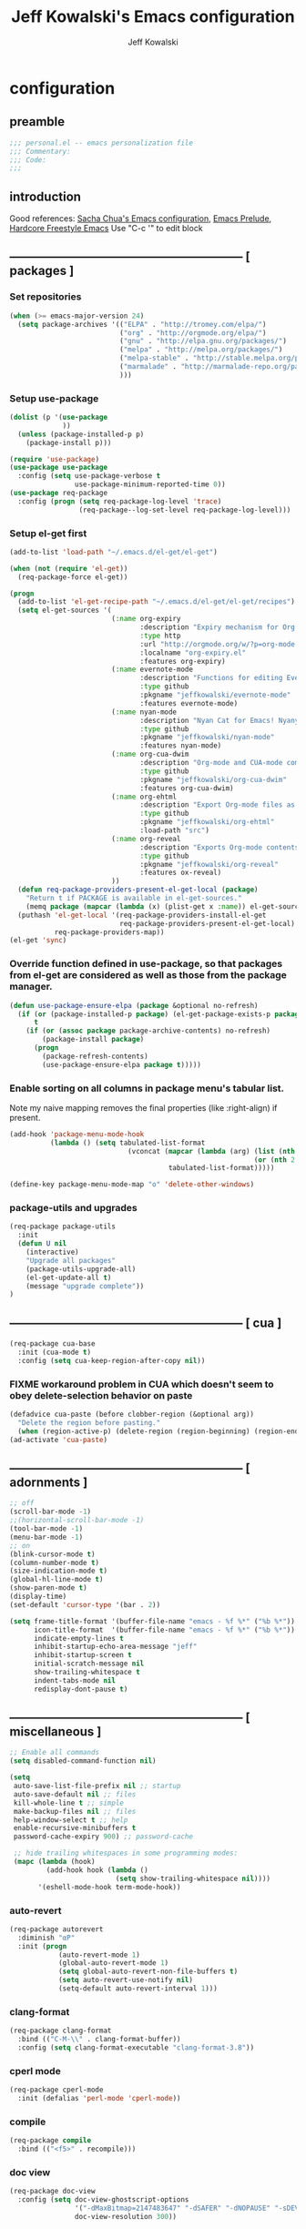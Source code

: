 #+TITLE: Jeff Kowalski's Emacs configuration
#+AUTHOR: Jeff Kowalski
#+PROPERTY: header-args :tangle yes :comments org
#+OPTIONS: toc:4 h:4
* configuration
** preamble
#+BEGIN_SRC emacs-lisp :comments no :padline no
  ;;; personal.el -- emacs personalization file
  ;;; Commentary:
  ;;; Code:
  ;;;
#+END_SRC
** introduction
Good references: [[https://github.com/sachac/.emacs.d/blob/gh-pages/Sacha.org][Sacha Chua's Emacs configuration]], [[https://github.com/bbatsov/prelude][Emacs Prelude]], [[http://doc.rix.si/org/fsem.html][Hardcore Freestyle Emacs]]
Use "C-c '" to edit block
** ----------------------------------------------------------- [ packages ]
*** Set repositories
#+BEGIN_SRC emacs-lisp
(when (>= emacs-major-version 24)
  (setq package-archives '(("ELPA" . "http://tromey.com/elpa/")
                           ("org" . "http://orgmode.org/elpa/")
                           ("gnu" . "http://elpa.gnu.org/packages/")
                           ("melpa" . "http://melpa.org/packages/")
                           ("melpa-stable" . "http://stable.melpa.org/packages/")
                           ("marmalade" . "http://marmalade-repo.org/packages/")
                           )))
#+END_SRC

*** Setup use-package
#+BEGIN_SRC emacs-lisp
  (dolist (p '(use-package
               ))
    (unless (package-installed-p p)
      (package-install p)))

  (require 'use-package)
  (use-package use-package
    :config (setq use-package-verbose t
                  use-package-minimum-reported-time 0))
  (use-package req-package
    :config (progn (setq req-package-log-level 'trace)
                   (req-package--log-set-level req-package-log-level)))
#+END_SRC

*** Setup el-get first
#+BEGIN_SRC emacs-lisp
    (add-to-list 'load-path "~/.emacs.d/el-get/el-get")

    (when (not (require 'el-get))
      (req-package-force el-get))

    (progn
      (add-to-list 'el-get-recipe-path "~/.emacs.d/el-get/el-get/recipes")
      (setq el-get-sources '(
                             (:name org-expiry
                                    :description "Expiry mechanism for Org entries"
                                    :type http
                                    :url "http://orgmode.org/w/?p=org-mode.git;a=blob_plain;f=contrib/lisp/org-expiry.el;hb=HEAD"
                                    :localname "org-expiry.el"
                                    :features org-expiry)
                             (:name evernote-mode
                                    :description "Functions for editing Evernote notes directly from Emacs"
                                    :type github
                                    :pkgname "jeffkowalski/evernote-mode"
                                    :features evernote-mode)
                             (:name nyan-mode
                                    :description "Nyan Cat for Emacs! Nyanyanyanyanyanyanyanyanyan!"
                                    :type github
                                    :pkgname "jeffkowalski/nyan-mode"
                                    :features nyan-mode)
                             (:name org-cua-dwim
                                    :description "Org-mode and CUA-mode compatibility layer"
                                    :type github
                                    :pkgname "jeffkowalski/org-cua-dwim"
                                    :features org-cua-dwim)
                             (:name org-ehtml
                                    :description "Export Org-mode files as editable web pages"
                                    :type github
                                    :pkgname "jeffkowalski/org-ehtml"
                                    :load-path "src")
                             (:name org-reveal
                                    :description "Exports Org-mode contents to Reveal.js HTML presentation"
                                    :type github
                                    :pkgname "jeffkowalski/org-reveal"
                                    :features ox-reveal)
                             ))
      (defun req-package-providers-present-el-get-local (package)
        "Return t if PACKAGE is available in el-get-sources."
        (memq package (mapcar (lambda (x) (plist-get x :name)) el-get-sources)))
      (puthash 'el-get-local '(req-package-providers-install-el-get
                               req-package-providers-present-el-get-local)
               req-package-providers-map))
    (el-get 'sync)
#+END_SRC

*** Override function defined in use-package, so that packages from el-get are considered as well as those from the package manager.
#+BEGIN_SRC emacs-lisp
(defun use-package-ensure-elpa (package &optional no-refresh)
  (if (or (package-installed-p package) (el-get-package-exists-p package))
      t
    (if (or (assoc package package-archive-contents) no-refresh)
        (package-install package)
      (progn
        (package-refresh-contents)
        (use-package-ensure-elpa package t)))))
#+END_SRC

*** Enable sorting on all columns in package menu's tabular list.
Note my naive mapping removes the final properties (like :right-align) if present.
#+BEGIN_SRC emacs-lisp
  (add-hook 'package-menu-mode-hook
            (lambda () (setq tabulated-list-format
                               (vconcat (mapcar (lambda (arg) (list (nth 0 arg) (nth 1 arg)
                                                              (or (nth 2 arg) t)))
                                         tabulated-list-format)))))

  (define-key package-menu-mode-map "o" 'delete-other-windows)
#+END_SRC
*** package-utils and upgrades
#+BEGIN_SRC emacs-lisp
  (req-package package-utils
    :init
    (defun U nil
      (interactive)
      "Upgrade all packages"
      (package-utils-upgrade-all)
      (el-get-update-all t)
      (message "upgrade complete"))
  )
#+END_SRC
** ----------------------------------------------------------- [ cua ]
#+BEGIN_SRC emacs-lisp
  (req-package cua-base
    :init (cua-mode t)
    :config (setq cua-keep-region-after-copy nil))
#+END_SRC

*** FIXME workaround problem in CUA which doesn't seem to obey delete-selection behavior on paste
#+BEGIN_SRC emacs-lisp
  (defadvice cua-paste (before clobber-region (&optional arg))
    "Delete the region before pasting."
    (when (region-active-p) (delete-region (region-beginning) (region-end))))
  (ad-activate 'cua-paste)
#+END_SRC
** ----------------------------------------------------------- [ adornments ]
#+BEGIN_SRC emacs-lisp
  ;; off
  (scroll-bar-mode -1)
  ;;(horizontal-scroll-bar-mode -1)
  (tool-bar-mode -1)
  (menu-bar-mode -1)
  ;; on
  (blink-cursor-mode t)
  (column-number-mode t)
  (size-indication-mode t)
  (global-hl-line-mode t)
  (show-paren-mode t)
  (display-time)
  (set-default 'cursor-type '(bar . 2))

  (setq frame-title-format '(buffer-file-name "emacs - %f %*" ("%b %*"))
        icon-title-format  '(buffer-file-name "emacs - %f %*" ("%b %*"))
        indicate-empty-lines t
        inhibit-startup-echo-area-message "jeff"
        inhibit-startup-screen t
        initial-scratch-message nil
        show-trailing-whitespace t
        indent-tabs-mode nil
        redisplay-dont-pause t)
#+END_SRC
** ----------------------------------------------------------- [ miscellaneous ]
#+BEGIN_SRC emacs-lisp
  ;; Enable all commands
  (setq disabled-command-function nil)

  (setq
   auto-save-list-file-prefix nil ;; startup
   auto-save-default nil ;; files
   kill-whole-line t ;; simple
   make-backup-files nil ;; files
   help-window-select t ;; help
   enable-recursive-minibuffers t
   password-cache-expiry 900) ;; password-cache

   ;; hide trailing whitespaces in some programming modes:
   (mapc (lambda (hook)
           (add-hook hook (lambda ()
                            (setq show-trailing-whitespace nil))))
         '(eshell-mode-hook term-mode-hook))
#+END_SRC
*** auto-revert
#+BEGIN_SRC emacs-lisp
  (req-package autorevert
    :diminish "αΡ"
    :init (progn
              (auto-revert-mode 1)
              (global-auto-revert-mode 1)
              (setq global-auto-revert-non-file-buffers t)
              (setq auto-revert-use-notify nil)
              (setq-default auto-revert-interval 1)))
#+END_SRC
*** clang-format
#+BEGIN_SRC emacs-lisp
  (req-package clang-format
    :bind (("C-M-\\" . clang-format-buffer))
    :config (setq clang-format-executable "clang-format-3.8"))
#+END_SRC
*** cperl mode
#+BEGIN_SRC emacs-lisp
  (req-package cperl-mode
    :init (defalias 'perl-mode 'cperl-mode))
#+END_SRC
*** compile
#+BEGIN_SRC emacs-lisp
  (req-package compile
    :bind (("<f5>" . recompile)))
#+END_SRC
*** doc view
#+BEGIN_SRC emacs-lisp
  (req-package doc-view
    :config (setq doc-view-ghostscript-options
                  '("-dMaxBitmap=2147483647" "-dSAFER" "-dNOPAUSE" "-sDEVICE=png16m" "-dTextAlphaBits=4" "-dBATCH" "-dGraphicsAlphaBits=4" "-dQUIET")
                  doc-view-resolution 300))
#+END_SRC
*** fish mode
#+BEGIN_SRC emacs-lisp
  (req-package fish-mode)
#+END_SRC
*** make mode
#+BEGIN_SRC emacs-lisp
  (req-package make-mode
    ;; re-tabbing during whitespace-cleanup would kill makefiles
    :config (add-hook 'makefile-mode-hook
                      (lambda () (remove-hook 'before-save-hook 'whitespace-cleanup t))))
#+END_SRC
** ----------------------------------------------------------- [ emacs prelude ]
#+BEGIN_SRC emacs-lisp
  (req-package prelude-mode
    :diminish (prelude-mode . " π")
    :defines (prelude-mode-map)
    :init (progn
            ;; fix keyboard behavior on terminals that send ^[O{ABCD} for arrows
            (defvar ALT-O-map (make-sparse-keymap) "ALT-O keymap.")
            (define-key prelude-mode-map (kbd "M-O") ALT-O-map)))

  (req-package prelude-programming
    :init (add-hook 'prelude-prog-mode-hook
                    (lambda ()
                      (guru-mode -1)
                      (whitespace-mode -1)) t))
#+END_SRC
** ----------------------------------------------------------- [ hydra ]
#+BEGIN_SRC emacs-lisp
  (req-package hydra
    :require (windmove ace-window)
    :init (progn
            (global-set-key
             (kbd "C-M-o")
             (defhydra hydra-window ()
               "window"
               ("<left>" windmove-left "left")
               ("<down>" windmove-down "down")
               ("<up>" windmove-up "up")
               ("<right>" windmove-right "right")
               ("a" (lambda ()
                      (interactive)
                      (ace-window 1)
                      (add-hook 'ace-window-end-once-hook
                                'hydra-window/body))
                "ace")
               ("v" (lambda ()
                      (interactive)
                      (split-window-right)
                      (windmove-right))
                "vert")
               ("x" (lambda ()
                      (interactive)
                      (split-window-below)
                      (windmove-down))
                "horz")
               ("s" (lambda ()
                      (interactive)
                      (ace-window 4)
                      (add-hook 'ace-window-end-once-hook
                                'hydra-window/body))
                "swap")
               ("d" (lambda ()
                      (interactive)
                      (ace-window 16)
                      (add-hook 'ace-window-end-once-hook
                                'hydra-window/body))
                "del")
               ("o" delete-other-windows "1" :color blue)
               ("i" ace-maximize-window "a1" :color blue)
               ("q" nil "cancel")))))
#+END_SRC
** ----------------------------------------------------------- [ keyboard macros ]
#+BEGIN_SRC emacs-lisp
  (defvar defining-key)

  (defun end-define-macro-key nil
    "Ends the current macro definition."
    (interactive)
    (end-kbd-macro nil)
    (global-set-key defining-key last-kbd-macro)
    (global-set-key [f8] 'define-macro-key))

  (defun define-macro-key (key)
    "Bind a set of keystrokes to a single KEY."
    (interactive "kKey to define: ")
    (setq defining-key key)
    (global-set-key [f8] 'end-define-macro-key)
    (start-kbd-macro nil))

  (global-set-key (kbd "<f8>")            'define-macro-key)
#+END_SRC
** ----------------------------------------------------------- [ smartparens ]
#+BEGIN_SRC emacs-lisp
  (req-package smartparens
    :diminish " Φ"
    :config (progn (define-key smartparens-strict-mode-map (kbd "M-<delete>")    'sp-unwrap-sexp)
                   (define-key smartparens-strict-mode-map (kbd "M-<backspace>") 'sp-backward-unwrap-sexp)))
#+END_SRC
** ----------------------------------------------------------- [ registers ]
Registers allow you to jump to a file or other location quickly.
To jump to a register, use C-x r j followed by the letter of the register.
#+BEGIN_SRC emacs-lisp
  (mapc
   (lambda (r)
     (set-register (car r) (cons 'file (cdr r))))
   '((?p . "~/.emacs.d/personal/personal.org")
     (?i . "~/Dropbox/sync-linux/installation.txt")
     (?c . "~/.emacs.d/personal/custom.el")
     (?f . "~/.config/fish/config.fish")
     (?m . "~/Dropbox/sync-linux/mac_addrs.org")
     (?z . "~/.zshrc")
     (?s . "~/Dropbox/workspace/sauron/sauron.rb")))
#+END_SRC
** ----------------------------------------------------------- [ shell / eshell ]
#+BEGIN_SRC emacs-lisp
  (add-hook 'emacs-startup-hook
            (lambda ()
                (let ((default-directory (getenv "HOME")))
                  (command-execute 'eshell)
                  (bury-buffer))))

  ;; (add-hook 'eshell-mode-hook
  ;;           (lambda ()
  ;;               (define-key eshell-mode-map
  ;;                 [remap pcomplete]
  ;;                 'helm-esh-pcomplete)))
  ;; (add-hook 'eshell-mode-hook
  ;;           (lambda ()
  ;;               (define-key eshell-mode-map
  ;;                 (kbd "M-p")
  ;;                 'helm-eshell-history)))
#+END_SRC
** ----------------------------------------------------------- [ multi-term ]
#+BEGIN_SRC emacs-lisp
  (req-package multi-term
    :bind* (("C-c t" . multi-term-dedicated-toggle))
    :config (progn (setq multi-term-dedicated-close-back-to-open-buffer-p t
                         multi-term-dedicated-select-after-open-p t
                         multi-term-program-switches "--login")
                   (bind-key "C-c t" 'multi-term-dedicated-toggle prelude-mode-map)))
#+END_SRC
** ----------------------------------------------------------- [ undo-tree ]
#+BEGIN_SRC emacs-lisp
  (req-package undo-tree
    :diminish " τ"
    :bind* (("C-z" . undo-tree-undo))
    :init (progn
            (global-undo-tree-mode)))
#+END_SRC
** ----------------------------------------------------------- [ image+ ]
#+BEGIN_SRC emacs-lisp
  (req-package image+
    :init (progn
            (imagex-global-sticky-mode)
            (imagex-auto-adjust-mode)
            (let ((map imagex-sticky-mode-map))
              (define-key map "+" 'imagex-sticky-zoom-in)
              (define-key map "-" 'imagex-sticky-zoom-out)
              (define-key map "l" 'imagex-sticky-rotate-left)
              (define-key map "r" 'imagex-sticky-rotate-right)
              (define-key map "m" 'imagex-sticky-maximize)
              (define-key map "o" 'imagex-sticky-restore-original)
              (define-key map "\C-x\C-s" 'imagex-sticky-save-image))))
#+END_SRC
** ----------------------------------------------------------- [ cmake ]
#+BEGIN_SRC emacs-lisp
  (req-package cmake-mode
    :config (add-hook 'cmake-mode-hook
                      (lambda () (setq cmake-tab-width 4))))

  (req-package cmake-ide ; https://github.com/atilaneves/cmake-ide
    :require rtags       ; https://github.com/Andersbakken/rtags
    :config (cmake-ide-setup))
#+END_SRC
** ----------------------------------------------------------- [ dired ]
#+BEGIN_SRC emacs-lisp
  (req-package dired-single
    :require (autorevert dired dired+)
    :config (progn
              (setq-default dired-omit-files-p t)
              (setq font-lock-maximum-decoration (quote ((dired-mode) (t . t)))
                    dired-omit-files (concat dired-omit-files "\\."))
              (define-key dired-mode-map [return] 'dired-single-buffer)
              (define-key dired-mode-map [down-mouse-1] 'dired-single-buffer-mouse)
              (define-key dired-mode-map [^]
                (lambda ()
                  (interactive)
                  (dired-single-buffer "..")))))
#+END_SRC
** ----------------------------------------------------------- [ helm ]
#+BEGIN_SRC emacs-lisp
  (req-package helm
    :diminish " H"
    :init (helm-mode 1)
    :bind (("C-x C-f" . helm-find-files)
           ("M-x"     . helm-M-x)
           ("C-x b"   . helm-buffers-list)
           ("C-M-g"   . helm-do-grep))
    :config (progn
              (helm-adaptive-mode t)
              (defun jeff/find-file-as-root ()
                "Like 'helm-find-file', but automatically edit the file with root-privileges (using tramp/sudo), if the file is not writable by user."
                (interactive)
                (let ((file (helm-read-file-name "Edit as root: ")))
                  (unless (file-writable-p file)
                    (setq file (concat "/sudo:root@localhost:" file)))
                  (find-file file)))
              (global-set-key (kbd "C-x F") 'jeff/find-file-as-root)))
#+END_SRC

*** FIXME workaround problem in select-frame-set-input-focus
  select-frame-set-input-focus(#<frame *Minibuf-1* * 0x6a44268>)
  helm-frame-or-window-configuration(restore)
  helm-cleanup()
  ...
  helm-internal(...)
  ...
which throws error "progn: Not an in-range integer, float, or cons of integers"
#+BEGIN_SRC emacs-lisp
  (defun select-frame-set-input-focus (frame &optional norecord)
    "Select FRAME, raise it, and set input focus, if possible.
  If `mouse-autoselect-window' is non-nil, also move mouse pointer
  to FRAME's selected window.  Otherwise, if `focus-follows-mouse'
  is non-nil, move mouse cursor to FRAME.

  Optional argument NORECORD means to neither change the order of
  recently selected windows nor the buffer list."
    (select-frame frame norecord)
    (raise-frame frame)

    ;; Ensure, if possible, that FRAME gets input focus.
    ;; (when (memq (window-system frame) '(x w32 ns))
    ;;    (x-focus-frame frame))

    ;; Move mouse cursor if necessary.
    (cond
     (mouse-autoselect-window
      (let ((edges (window-inside-edges (frame-selected-window frame))))
        ;; Move mouse cursor into FRAME's selected window to avoid that
        ;; Emacs mouse-autoselects another window.
        (set-mouse-position frame (nth 2 edges) (nth 1 edges))))
     (focus-follows-mouse
      ;; Move mouse cursor into FRAME to avoid that another frame gets
      ;; selected by the window manager.
      (set-mouse-position frame (1- (frame-width frame)) 0))))
#+END_SRC

*** helm-swoop
#+BEGIN_SRC emacs-lisp
  (req-package helm-swoop
    :require helm
    :defines (helm-swoop-last-prefix-number)
    :bind (("M-i" . helm-swoop)))
#+END_SRC
** ----------------------------------------------------------- [ ruby ]
*** robe
#+BEGIN_SRC emacs-lisp
  (req-package robe
    :require (helm-robe company)
    :init (progn
            (add-hook 'ruby-mode-hook 'robe-mode)
            (eval-after-load 'company '(push 'company-robe company-backends))
            ;; (add-hook 'robe-mode-hook 'ac-robe-setup)
            ;; (defadvice inf-ruby-console-auto (before activate-rvm-for-robe activate) (rvm-activate-corresponding-ruby))
            ))
#+END_SRC
*** rbenv
#+BEGIN_SRC emacs-lisp
  (req-package rbenv
    :init (progn
            (setq rbenv-show-active-ruby-in-modeline nil)
            (global-rbenv-mode)))
#+END_SRC
** ----------------------------------------------------------- [ time ]
#+BEGIN_SRC emacs-lisp
  (req-package time
    :init (progn
            (setq display-time-world-list '(("America/Los_Angeles" "Berkeley")
                                            ("America/New_York" "New York")
                                            ("UTC" "UTC")
                                            ("Europe/London" "London")
                                            ("Asia/Calcutta" "India")
                                            ("Asia/Shanghai" "China")))
            (global-set-key (kbd "<f9> C") 'helm-world-time)))
#+END_SRC
** ----------------------------------------------------------- [ sunshine ]
#+BEGIN_SRC emacs-lisp
  (req-package sunshine
    :init (progn
            (setq sunshine-location "Berkeley, California")
            (setq sunshine-show-icons t)
            (setq sunshine-units 'imperial)
            (global-set-key (kbd "<f9> w") 'sunshine-forecast)
            (global-set-key (kbd "<f9> W") 'sunshine-quick-forecast)
            ))
#+END_SRC
** ----------------------------------------------------------- [ company ]
#+BEGIN_SRC emacs-lisp
  (req-package company
    :diminish " Ψ"
    :config (progn
              (setq company-auto-complete t
                    company-idle-delay 0.5)
              (add-to-list 'company-backends 'company-dabbrev t)
              (add-to-list 'company-backends 'company-ispell t)
              (add-to-list 'company-backends 'company-files t)
              (add-to-list 'company-transformers 'company-sort-by-occurrence)))

  (defun my-pcomplete-capf ()
    "Org-mode completions."
    (add-hook 'completion-at-point-functions 'pcomplete-completions-at-point nil t))
  (add-hook 'org-mode-hook 'my-pcomplete-capf)
#+END_SRC
** ----------------------------------------------------------- [ tramp ]
#+BEGIN_SRC emacs-lisp
  ;; disable version control checks
  (setq vc-ignore-dir-regexp
        (format "\\(%s\\)\\|\\(%s\\)"
                vc-ignore-dir-regexp
                tramp-file-name-regexp))
#+END_SRC
** ----------------------------------------------------------- [ ido ]
#+BEGIN_SRC emacs-lisp
  (req-package ido
    :config (progn
            (setq ido-everywhere nil)
            (add-hook 'ido-minibuffer-setup-hook
                      (lambda ()
                        ;; Locally disable 'truncate-lines'
                        (set (make-local-variable 'truncate-lines) nil)))
            (add-hook 'ido-setup-hook
                      (lambda ()
                        ;; Display ido results vertically, rather than horizontally:
                        (setq ido-decorations (quote ("\n-> "
                                                      ""
                                                      "\n   "
                                                      "\n   ..."
                                                      "[" "]"
                                                      " [No match]"
                                                      " [Matched]"
                                                      " [Not readable]"
                                                      " [Too big]"
                                                      " [Confirm]")))
                        ;;eg. allows "bgorg" to match file "begin.org"
                        (setq ido-enable-flex-matching t)
                        (define-key ido-completion-map (kbd "<up>")   'ido-prev-match)
                        (define-key ido-completion-map (kbd "<down>") 'ido-next-match)))))
#+END_SRC
** ----------------------------------------------------------- [ magit ]

#+BEGIN_SRC emacs-lisp
  (req-package magit
    :diminish "ma"
    :init (setq magit-diff-options '("--ignore-all-space"))) ; ignore whitespace
#+END_SRC
** ----------------------------------------------------------- [ ibuffer ]
#+BEGIN_SRC emacs-lisp
  ;; *Nice* buffer switching
  (req-package ibuffer
    :require ibuf-ext
    :bind ("C-x C-b" . ibuffer)
    :config (progn
              (setq ibuffer-show-empty-filter-groups nil)
              (setq ibuffer-saved-filter-groups
                    '(("default"
                       ("version control" (or (mode . svn-status-mode)
                                              (mode . svn-log-edit-mode)
                                              (mode . magit-mode)
                                              (mode . magit-status-mode)
                                              (mode . magit-commit-mode)
                                              (mode . magit-log-edit-mode)
                                              (mode . magit-log-mode)
                                              (mode . magit-reflog-mode)
                                              (mode . magit-stash-mode)
                                              (mode . magit-diff-mode)
                                              (mode . magit-wazzup-mode)
                                              (mode . magit-branch-manager-mode)
                                              (name . "^\\*svn-")
                                              (name . "^\\*vc\\*$")
                                              (name . "^\\*Annotate")
                                              (name . "^\\*git-")
                                              (name . "^\\*magit")
                                              (name . "^\\*vc-")))
                       ("emacs" (or (name . "^\\*scratch\\*$")
                                    (name . "^\\*Messages\\*$")
                                    (name . "^\\*Warnings\\*$")
                                    (name . "^TAGS\\(<[0-9]+>\\)?$")
                                    (mode . help-mode)
                                    (mode . package-menu-mode)
                                    (name . "^\\*Apropos\\*$")
                                    (name . "^\\*info\\*$")
                                    (name . "^\\*Occur\\*$")
                                    (name . "^\\*grep\\*$")
                                    (name . "^\\*Compile-Log\\*$")
                                    (name . "^\\*Backtrace\\*$")
                                    (name . "^\\*Process List\\*$")
                                    (name . "^\\*gud\\*$")
                                    (name . "^\\*Man")
                                    (name . "^\\*WoMan")
                                    (name . "^\\*Kill Ring\\*$")
                                    (name . "^\\*Completions\\*$")
                                    (name . "^\\*tramp")
                                    (name . "^\\*Shell Command Output\\*$")
                                    (name . "^\\*Evernote-Client-Output\\*$")
                                    (name . "^\\*compilation\\*$")))
                       ("helm" (or (mode . helm-mode)
                                   (name . "^\\*helm[- ]")
                                   (name . "^\\*Debug Helm Log\\*$")))
                       ("shell" (or (name . "^\\*shell\\*$")
                                    (name . "^\\*ansi-term\\*$")
                                    (name . "^\\*terminal<\d+>\\*$")
                                    (name . "^\\*eshell\\*$")))
                       ("evernote" (or (mode . evernote-browsing-mode)))
                       ("emacs source" (or (mode . emacs-lisp-mode)
                                           (filename . "/Applications/Emacs.app")
                                           (filename . "/bin/emacs")))
                       ("agenda" (or (name . "^\\*Calendar\\*$")
                                     (name . "^diary$")
                                     (name . "^\\*Agenda")
                                     (name . "^\\*org-")
                                     (name . "^\\*Org")
                                     (mode . org-mode)
                                     (mode . muse-mode)))
                       ("latex" (or (mode . latex-mode)
                                    (mode . LaTeX-mode)
                                    (mode . bibtex-mode)
                                    (mode . reftex-mode)))
                       ("dired" (or (mode . dired-mode))))))
              (add-hook 'ibuffer-hook (lambda () (ibuffer-switch-to-saved-filter-groups "default")))))

  (defadvice ibuffer-generate-filter-groups (after reverse-ibuffer-groups () activate)
    "Order ibuffer filter groups so the order is : [Default], [agenda], [Emacs]."
    (setq ad-return-value (nreverse ad-return-value)))
#+END_SRC
** ----------------------------------------------------------- [ ace-window ]
#+BEGIN_SRC emacs-lisp
  (req-package ace-window
    :config '(setq aw-scope 'frame))
#+END_SRC
** ----------------------------------------------------------- [ key-chord ]
#+BEGIN_SRC emacs-lisp
  (req-package key-chord
    :config (progn (key-chord-define-global "xf" 'prelude-fullscreen)
                   (key-chord-define-global "xd" '(lambda () (interactive) (load-theme 'solarized-dark)))
                   (key-chord-define-global "xl" '(lambda () (interactive) (load-theme 'solarized-light)))
                   (key-chord-mode +1)))
#+END_SRC
** ----------------------------------------------------------- [ guide-key ]
#+BEGIN_SRC emacs-lisp
  (req-package guide-key
    :diminish "γ"
    :init (progn
              (setq guide-key/guide-key-sequence '("C-x" "C-c"))
              (setq guide-key/recursive-key-sequence-flag t)
              (guide-key-mode 1)))
#+END_SRC
** ----------------------------------------------------------- [ abbrev ]
#+BEGIN_SRC emacs-lisp
  (req-package abbrev
    :diminish ""
    :require key-chord
    :init (progn
            (defun endless/ispell-word-then-abbrev (p)
              "Call `ispell-word', then create an abbrev for it.
  With prefix P, create local abbrev. Otherwise it will
  be global."
              (interactive "P")
              (let (bef aft)
                (save-excursion
                  (while (progn
                           (backward-word)
                           (and (setq bef (thing-at-point 'word))
                                (not (ispell-word nil 'quiet)))))
                  (setq aft (thing-at-point 'word)))
                (when (and aft bef (not (equal aft bef)))
                  (setq aft (downcase aft))
                  (setq bef (downcase bef))
                  (define-abbrev
                    (if p local-abbrev-table global-abbrev-table)
                    bef aft)
                  (message "\"%s\" now expands to \"%s\" %sally"
                           bef aft (if p "loc" "glob")))))
            (setq abbrev-file-name "~/.abbrev_defs")
            (setq save-abbrevs 'silently)
            (setq-default abbrev-mode t)
            (key-chord-define-global "xi" 'endless/ispell-word-then-abbrev)))
#+END_SRC
** ----------------------------------------------------------- [ org ]
#+BEGIN_SRC emacs-lisp
  (req-package org
    :diminish "Ο"
    :pin gnu
    :loader 'elpa
    ;; NOTE: org must be manually installed from elpa / gnu since it's
    ;; require'd from init.el in order to tangle personal.org

    :init (progn
            (setq org-directory "~/Dropbox/workspace/org/"
                  ;;org-replace-disputed-keys t ; org-CUA-compatible
                  org-log-into-drawer t
                  org-support-shift-select 'always
                  org-default-notes-file (concat org-directory "refile.org")
                  org-agenda-files (list (concat org-directory "tasks.org")
                                         (concat org-directory "sauron.org")
                                         (concat org-directory "gcal.org"))
                  org-modules '(org-bbdb org-bibtex org-docview org-gnus org-info org-habit org-irc org-mhe org-rmail org-w3m)
                  org-startup-indented t
                  org-enforce-todo-dependencies t
                  org-src-window-setup 'current-window)
            (org-babel-do-load-languages
             'org-babel-load-languages '((sh . t)
                                         (emacs-lisp . t))))
    :config (progn
              (add-hook 'org-mode-hook (lambda () (auto-revert-mode 1)))
              (defun jeff/org-add-ids-to-headlines-in-file ()
                "Add ID properties to all headlines in the current file which do not already have one."
                (interactive)
                (org-map-entries 'org-id-get-create))
              ;; (add-hook 'org-mode-hook
              ;;           (lambda ()
              ;;             (add-hook 'before-save-hook 'jeff/org-add-ids-to-headlines-in-file nil 'local)))

              (defun org-check-misformatted-subtree ()
                "Check misformatted entries in the current buffer."
                (interactive)
                (show-all)
                (org-map-entries
                 (lambda ()
                   (when (and (move-beginning-of-line 2)
                              (not (looking-at org-heading-regexp)))
                     (if (or (and (org-get-scheduled-time (point))
                                  (not (looking-at (concat "^.*" org-scheduled-regexp))))
                             (and (org-get-deadline-time (point))
                                  (not (looking-at (concat "^.*" org-deadline-regexp)))))
                         (when (y-or-n-p "Fix this subtree? ")
                           (message "Call the function again when you're done fixing this subtree.")
                           (recursive-edit))
                       (message "All subtrees checked.")))))))

    :bind  (("C-c l" . org-store-link)
            ("C-c c" . org-capture)
            ("C-c a" . org-agenda)
            ("C-c b" . org-iswitchb)))
#+END_SRC
*** org bullets, indent
#+BEGIN_SRC emacs-lisp
    (req-package org-bullets
      :diminish " Οι"
      :init (add-hook 'org-mode-hook (lambda () (org-bullets-mode 1))))
    (req-package org-indent
      :require org-bullets
      :diminish " Οβ")
#+END_SRC
*** ox
#+BEGIN_SRC emacs-lisp
  (req-package ox
    :require org
    :init (setq org-id-locations-file "~/Dropbox/workspace/org/.org-id-locations")
  )
#+END_SRC
*** org habit
#+BEGIN_SRC emacs-lisp
  (req-package org-habit
    :require org
    :init (setq org-habit-following-days 1
                org-habit-graph-column 46))
#+END_SRC
*** htmlize
#+BEGIN_SRC emacs-lisp
  (req-package htmlize)
#+END_SRC
*** org agenda
#+BEGIN_SRC emacs-lisp
    (defun my-org-cmp-tag (a b)
      "Compare the tags of A and B, in reverse order."
      (let ((ta (mapconcat 'identity (reverse (get-text-property 1 'tags a)) ":"))
            (tb (mapconcat 'identity (reverse (get-text-property 1 'tags b)) ":")))
        (cond ((and (not ta) (not tb)) nil)
              ((not ta) -1)
              ((not tb) +1)
              ((string-lessp ta tb) -1)
              ((string-lessp tb ta) +1)
              (t nil))))

    (req-package org-agenda
      :require (org htmlize)
      :init (progn (setq org-agenda-tags-column -97
                         org-agenda-block-separator (let ((retval ""))
                                                      (dotimes (i (- org-agenda-tags-column)) (setq retval (concat retval "=")))
                                                      retval)
                         org-agenda-timegrid-use-ampm t
                         org-agenda-time-grid '((daily weekly today require-timed remove-match)
                                                #("----------------" 0 16 (org-heading t))
                                                (800 900 1000 1100 1200 1300 1400 1500 1600 1700 1800 1900 2000))
                         org-agenda-search-headline-for-time nil
                         org-agenda-window-setup 'current-window
                         org-agenda-log-mode-items '(clock closed state)
                         org-agenda-dim-blocked-tasks nil ; much faster!
                         org-agenda-use-tag-inheritance nil
                         org-agenda-exporter-settings
                         '(
                           ;;(org-agenda-add-entry-text-maxlines 50)
                           ;;(org-agenda-with-colors nil)
                           (org-agenda-write-buffer-name "Agenda")
                           ;;(ps-number-of-columns 2)
                           (ps-landscape-mode nil)
                           (ps-print-color-p (quote black-white))
                           (htmlize-output-type (quote css)))

                         org-agenda-custom-commands
                         '(("d" "Timeline for today" ((agenda "" ))
                            ((org-agenda-ndays 1)
                             (org-agenda-show-log t)
                             (org-agenda-log-mode-items '(clock closed state))
                             (org-agenda-clockreport-mode t)
                             (org-agenda-entry-types '())))

                           ("s" "Startup View"
                            ((agenda ""    ((org-agenda-ndays 3)
                                            (org-agenda-start-on-weekday nil)
                                            ;;(org-agenda-skip-function '(org-agenda-skip-entry-if 'todo 'done))
                                            (org-agenda-skip-scheduled-if-deadline-is-shown t)
                                            (org-agenda-prefix-format "  %-10T %t")
                                            (org-agenda-hide-tags-regexp "^@")
                                            (org-agenda-cmp-user-defined 'my-org-cmp-tag)
                                            (org-agenda-sorting-strategy '(time-up todo-state-down habit-up tag-up priority-down user-defined-up alpha-up))
                                            ;;(org-agenda-todo-ignore-scheduled 'future)
                                            (org-deadline-warning-days 0)))
                             (agenda "TODO" ((org-agenda-time-grid nil)
                                             (org-deadline-warning-days 365)
                                             (org-agenda-prefix-format "  %-10T %s")
                                             (org-agenda-hide-tags-regexp "^@")
                                             (org-agenda-entry-types '(:deadline))
                                             (org-agenda-skip-function '(org-agenda-skip-entry-if 'scheduled))
                                             (org-agenda-start-on-weekday nil)
                                             (org-agenda-ndays 1)
                                             (org-agenda-overriding-header "Unscheduled upcoming deadlines:")))
                             (todo "TODO"   ((org-agenda-time-grid nil)
                                             (org-agenda-skip-function '(org-agenda-skip-entry-if 'notregexp "#[A-C]" 'scheduled 'deadline))
                                             ;;(org-agenda-todo-keyword-format "")
                                             (org-agenda-prefix-format "  %-10T %t")
                                             (org-agenda-hide-tags-regexp "^@")
                                             ;;(org-agenda-show-inherited-tags nil)
                                             (org-agenda-cmp-user-defined 'my-org-cmp-tag)
                                             (org-agenda-sorting-strategy '(priority-down tag-up user-defined-up alpha-up))
                                             (org-agenda-overriding-header "Unscheduled, no deadline:")))
                             (todo "TODO"   ((org-agenda-time-grid nil)
                                             (org-agenda-skip-function '(org-agenda-skip-entry-if 'regexp "#[A-C]" 'scheduled 'deadline))
                                             ;;(org-agenda-todo-keyword-format "")
                                             (org-agenda-prefix-format "  %-10T %t")
                                             (org-agenda-hide-tags-regexp "^@")
                                             ;;(org-agenda-show-inherited-tags nil)
                                             (org-agenda-cmp-user-defined 'my-org-cmp-tag)
                                             (org-agenda-sorting-strategy '(priority-down tag-up user-defined-up alpha-up))
                                             (org-agenda-overriding-header "Someday:")))))))
                   (add-hook 'org-finalize-agenda-hook
                             (lambda () (remove-text-properties
                                         (point-min) (point-max) '(mouse-face t))))
                   (add-hook 'org-agenda-mode-hook
                             (lambda () (whitespace-mode -1)) t)

                   (defun jeff/org-agenda-edit-headline ()
                     "Go to the Org-mode file containing the item at point, then mark headline for overwriting."
                     (interactive)
                     (org-agenda-goto)
                     (search-backward (org-get-heading t t))
                     (push-mark)
                     (goto-char (match-end 0))
                     (activate-mark))
                   (define-key org-agenda-mode-map (kbd "h") 'jeff/org-agenda-edit-headline)

                   ;; Remove from agenda time grid lines that are in an appointment The
                   ;; agenda shows lines for the time grid. Some people think that these
                   ;; lines are a distraction when there are appointments at those
                   ;; times. You can get rid of the lines which coincide exactly with the
                   ;; beginning of an appointment. Michael Ekstrand has written a piece of
                   ;; advice that also removes lines that are somewhere inside an
                   ;; appointment: see [[http://orgmode.org/worg/org-hacks.html][Org-hacks]]
                   (defun org-time-to-minutes (time)
                     "Convert an HHMM time to minutes"
                     (+ (* (/ time 100) 60) (% time 100)))

                   (defun org-time-from-minutes (minutes)
                     "Convert a number of minutes to an HHMM time"
                     (+ (* (/ minutes 60) 100) (% minutes 60)))

                   (defun org-extract-window (line)
                     "Extract start and end times from org entries"
                    (let ((start (get-text-property 1 'time-of-day line))
                          (dur (get-text-property 1 'duration line)))
                      (cond
                       ((and start dur)
                        (cons start
                              (org-time-from-minutes
                               (+ dur (org-time-to-minutes start)))))
                       (start start)
                       (t nil))))

                   (defadvice org-agenda-add-time-grid-maybe (around mde-org-agenda-grid-tweakify
                                                                     (list ndays todayp))
                     (if (member 'remove-match (car org-agenda-time-grid))
                         (let* ((windows (delq nil (mapcar 'org-extract-window list)))
                                (org-agenda-time-grid
                                 (list (car org-agenda-time-grid)
                                       (cadr org-agenda-time-grid)
                                       (remove-if
                                        (lambda (time)
                                          (find-if (lambda (w)
                                                     (if (numberp w)
                                                         (equal w time)
                                                       (and (>= time (car w))
                                                            (< time (cdr w)))))
                                                   windows))
                                        (caddr org-agenda-time-grid)))))
                           ad-do-it)
                       ad-do-it))

                   (ad-activate 'org-agenda-add-time-grid-maybe)

                   ;; (defun kiwon/org-agenda-redo-in-other-window ()
                   ;;   "Call org-agenda-redo function even in the non-agenda buffer."
                   ;;   (interactive)
                   ;;   (let ((agenda-window (get-buffer-window org-agenda-buffer-name t)))
                   ;;     (when agenda-window
                   ;;       (with-selected-window agenda-window (org-agenda-redo)))))
                   ;;(run-at-time nil 60 'kiwon/org-agenda-redo-in-other-window)
                   ))
#+END_SRC
*** org clock
#+BEGIN_SRC emacs-lisp
  (req-package org-clock
    :require org
    :init (progn
            (setq org-clock-into-drawer t)
            (defun jeff/org-mode-ask-effort ()
              "Ask for an effort estimate when clocking in."
              (unless (org-entry-get (point) "Effort")
                (let ((effort
                       (completing-read
                        "Effort: "
                        (org-entry-get-multivalued-property (point) "Effort"))))
                  (unless (equal effort "")
                    (org-set-property "Effort" effort)))))
            (add-hook 'org-clock-in-prepare-hook 'jeff/org-mode-ask-effort)))
#+END_SRC
*** org capture
#+BEGIN_SRC emacs-lisp
  (req-package org-protocol
    :require org)

  (defun adjust-captured-headline (hl)
    "Fixup headlines for amazon orders"
    (downcase (if (string-match "amazon\\.com order of \\(.+?\\)\\(\\.\\.\\.\\)?\\( has shipped!\\)? :" hl)
                  (let ((item (match-string 1 hl)))
                    (cond ((string-match ":@quicken:" hl) (concat "order of " item " :amazon_visa:@quicken:"))
                          ((string-match ":@waiting:" hl) (concat "delivery of " item " :amazon:@waiting:"))
                          (t hl))
                    )
                hl))
    )

  (req-package org-capture
    :require (org org-protocol s)
    :init (setq org-capture-templates
                (quote (("b" "entry.html" entry (file+headline (concat org-directory "tasks.org") "SINGLETON")
                         "* TODO %:description\n%:initial\n" :immediate-finish t)
                        ("h" "habit" entry (file+headline (concat org-directory "tasks.org") "SINGLETON")
                         "* TODO [#C] %?\nSCHEDULED: %(s-replace \">\" \" .+1d/3d>\" \"%t\")\n:PROPERTIES:\n:STYLE: habit\n:END:\n")
                        ("t" "todo" entry (file+headline (concat org-directory "tasks.org") "SINGLETON")
                         "* TODO [#C] %?\n")
                        ;; capture bookmarklet
                        ;; javascript:capture('@agendas');function enc(s){return encodeURIComponent(typeof(s)=="string"?s.toLowerCase().replace(/"/g, "'"):s);};function capture(context){var re=new RegExp(/(.*) - \S+@gmail.com/);var m=re.exec(document.title);var t=m?m[1]:document.title;javascript:location.href='org-protocol://capture://w/'+encodeURIComponent(location.href)+'/'+enc(t)+' :'+context+':/'+enc(window.getSelection());}
                        ("w" "org-protocol" entry (file+headline (concat org-directory "tasks.org") "SINGLETON")
                         "* TODO [#C] %?%(adjust-captured-headline \"%:description\")\nSCHEDULED: %t\n:PROPERTIES:\n:END:\n%:link\n%:initial\n"))))
    :config (progn
              (add-hook 'org-capture-prepare-finalize-hook 'org-id-get-create)
              (add-hook 'org-capture-prepare-finalize-hook 'org-expiry-insert-created)

              (defun my/save-all-agenda-buffers ()
                "Function used to save all agenda buffers that are currently open, based on `org-agenda-files'."
                (interactive)
                (save-current-buffer
                  (dolist (buffer (buffer-list t))
                    (set-buffer buffer)
                    (when (member (buffer-file-name)
                                  (mapcar 'expand-file-name (org-agenda-files t)))
                      (save-buffer)))))

              ;; save all the agenda files after each capture
              (add-hook 'org-capture-after-finalize-hook 'my/save-all-agenda-buffers))
    :bind (("C-M-r" . org-capture)
           ("C-c r" . org-capture)))
#+END_SRC
*** org cua dwim
#+BEGIN_SRC emacs-lisp
  (req-package org-cua-dwim
    :loader el-get-local
    :require (cua-base org)
    :init (org-cua-dwim-activate))
#+END_SRC
*** org expiry
#+BEGIN_SRC emacs-lisp
  (req-package org-expiry
    :loader el-get-local
    :require org-capture
    :init (progn
            (org-expiry-insinuate)
            (setq
             org-expiry-created-property-name "CREATED" ; Name of property when an item is created
             org-expiry-inactive-timestamps   t         ; Don't have everything in the agenda view
             )))
#+END_SRC
** ----------------------------------------------------------- [ org-ehtml ]
#+BEGIN_SRC emacs-lisp
  (req-package web-server)

  (req-package org-ehtml
    :loader el-get-local
    :require (org web-server)
    :init (setq
           org-ehtml-everything-editable t
           org-ehtml-allow-agenda t
           org-ehtml-docroot (expand-file-name "~/Dropbox/workspace/org"))
    :config
    (defun pre-adjust-agenda-for-html nil
      "Adjust agenda buffer before htmlize.
  Adds a link overlay to be intercepted by post-adjust-agenda-for-html."
      (goto-char (point-min))
      (let (marker id)
        (while (not (eobp))
          (cond
           ((setq marker (or (get-text-property (point) 'org-hd-marker)
                             (get-text-property (point) 'org-marker)))
            (when (and (setq id (org-id-get marker))
                       (let ((case-fold-search nil))
                         (re-search-forward (get-text-property (point) 'org-not-done-regexp)
                                            (point-at-eol) t)))
              (htmlize-make-link-overlay (match-beginning 0) (match-end 0) (concat "todo:" id)))
            ))
          (beginning-of-line 2))))
    (add-hook 'htmlize-before-hook 'pre-adjust-agenda-for-html)

    (defun post-adjust-agenda-for-html nil
      "Adjust agenda buffer after htmlize.
  Intercept link overlay from pre-adjust-agenda-for-html, and
  convert to call to javascript function."
      (goto-char (point-min))
      (search-forward "</head>")
      (beginning-of-line)
      (insert "
      <script src=\"http://code.jquery.com/jquery-1.10.2.min.js\"></script>
      <script>
          function todo (id) {
            var xurl   = 'todo/' + id;

            $.ajax({
                url: xurl
            }).success(function() {
                $('#message').text('done ' + xurl).show().fadeOut(1000);
            }).fail(function(jqXHR, textStatus) {
                $('#message').text('failed ' + xurl + ': ' + textStatus).show().fadeOut(5000);
                return false;
            });
          }
      </script>
  ")
      (search-forward "<body>")
      (beginning-of-line 2)
      (insert "    <span id=\"message\"></span>")
      (while (re-search-forward "<a href=\"todo:\\(.*\\)\">\\(.*\\)</a>" nil t)
        (replace-match "<a href='' onclick='todo(\"\\1\");'>\\2</a>")))
    (add-hook 'htmlize-after-hook 'post-adjust-agenda-for-html)

    (defun jeff/capture-handler (request)
      "Handle REQUEST objects meant for 'org-capture'.
  GET header should contain a path in form '/capture/KEY/LINK/TITLE/BODY'."
      (with-slots (process headers) request
        (let ((path (cdr (assoc :GET headers))))
          (if (string-match "/capture:?/\\(.*\\)" path)
              (progn
                (org-protocol-capture (match-string 1 path))
                (ws-response-header process 200))
            (ws-send-404 process)))))

    (defun jeff/todo-handler (request)
      "Handle REQUEST objects meant for 'org-todo'.
  GET header should contain a path in form '/todo/ID'."
      (with-slots (process headers) request
        (let ((path (cdr (assoc :GET headers))))
          (if (string-match "/todo:?/\\(.*\\)" path)
              (let* ((id (match-string 1 path))
                     (m (org-id-find id 'marker)))
                (when m
                  (save-excursion (org-pop-to-buffer-same-window (marker-buffer m))
                                  (goto-char m)
                                  (move-marker m nil)
                                  (org-todo 'done)
                                  (save-buffer)))
                (ws-response-header process 200))
            (ws-send-404 process)))))

    (when (boundp 'ws-servers)
      (mapc (lambda (server)
              (if (= 3333 (port server))
                  (ws-stop server)))
            ws-servers)
      (condition-case-unless-debug nil
          (ws-start '(((:GET  . "/capture") . jeff/capture-handler)
                      ((:GET  . "/todo")    . jeff/todo-handler)
                      ((:GET  . ".*")       . org-ehtml-file-handler)
                      ((:POST . ".*")       . org-ehtml-edit-handler))
                    3333)
        (error (message "Failed to create web server"))))
  )
#+END_SRC
** ----------------------------------------------------------- [ evernote ]
#+BEGIN_SRC emacs-lisp
  (req-package evernote-mode
    :loader el-get-local
    :init (progn
            (setq evernote-developer-token "S=s1:U=81f:E=1470997a804:C=13fb1e67c09:P=1cd:A=en-devtoken:V=2:H=0b3aafa546daa4a9b43c77a7574390d4"
                  evernote-enml-formatter-command '("w3m" "-dump" "-I" "UTF8" "-O" "UTF8") ; optional
                  enh-enclient-command "/home/jeff/Dropbox/workspace/evernote-mode/ruby/bin/enclient.rb"))
    :bind (("C-c E c" . evernote-create-note)
           ("C-c E o" . evernote-open-note)
           ("C-c E s" . evernote-search-notes)
           ("C-c E S" . evernote-do-saved-search)
           ("C-c E w" . evernote-write-note)
           ("C-c E p" . evernote-post-region)
           ("C-c E b" . evernote-browser)))
#+END_SRC
** ----------------------------------------------------------- [ windmove ]
#+BEGIN_SRC emacs-lisp
  (req-package windmove
    :bind (("<M-wheel-up>"   . windmove-up)
           ("<M-wheel-down>" . windmove-down)
           ("<M-up>"         . windmove-up)
           ("<M-down>"       . windmove-down)
           ("<M-left>"       . windmove-left)
           ("<M-right>"      . windmove-right)))
#+END_SRC
** ----------------------------------------------------------- [ diminished ]
Better to put these in the mode-specific sections.
These diminish strings are only for those modes not mentioned elsewhere.

#+BEGIN_SRC emacs-lisp
(req-package emacs-lisp          :diminish "eλ")
;(req-package auto-complete       :diminish " α")
;(req-package auto-fill-function  :diminish " φ")
;(req-package autopair            :diminish "")
(req-package beacon              :diminish "")
;(req-package cider-interaction   :diminish " ηζ")
;(req-package cider               :diminish " ηζ")
;(req-package clojure             :diminish "cλ")
;(req-package eldoc               :diminish "")
;(req-package elisp-slime-nav     :diminish " δ")
(req-package flycheck            :diminish " φc")
(req-package flymake             :diminish " φm")
(req-package flyspell            :diminish " φs")
;(req-package guru                :diminish "")
;(req-package haskell             :diminish "hλ")
;(req-package hi-lock             :diminish "")
(req-package js2                 :diminish "jλ")
;(req-package kibit               :diminish " κ")
;(req-package lambda              :diminish "")
(req-package markdown            :diminish "md")
;(req-package nrepl-interaction   :diminish " ηζ")
;(req-package nrepl               :diminish " ηζ")
(req-package paredit             :diminish " Φ")
;(req-package processing          :diminish "P5")
;(req-package python              :diminish "pλ")
;(req-package tuareg              :diminish "mλ")
(req-package volatile-highlights :diminish " υ")
;(req-package wrap-region         :diminish "")
;(req-package yas-minor           :diminish " γ")
#+END_SRC

** ----------------------------------------------------------- [ modeline ]
*** smart mode line
#+BEGIN_SRC emacs-lisp
  (req-package smart-mode-line
    :require custom
    :init (progn
            (sml/setup))
    :config (progn
              (sml/apply-theme 'automatic)
              (add-to-list 'rm-excluded-modes " MRev" t)
              (add-to-list 'rm-excluded-modes " Guide" t)
              (add-to-list 'rm-excluded-modes " Helm" t)
              (add-to-list 'rm-excluded-modes " company" t)
              (add-to-list 'sml/replacer-regexp-list '("^:DB:workspace" ":WS:")   t)
              (add-to-list 'sml/replacer-regexp-list '("^:WS:/uplands"  ":UP:")   t)
              (add-to-list 'sml/replacer-regexp-list '("^:WS:/autodesk" ":ADSK:") t)
              (setq sml/col-number-format "%03c")
              (setq sml/use-projectile-p 'before-prefixes)
              ))
#+END_SRC
*** nyan mode
#+BEGIN_SRC emacs-lisp
  (req-package nyan-mode
    :loader el-get-local
    :init (progn (nyan-mode +1)
                 (setq nyan-wavy-trail t)
                 (setq nyan-animate-nyancat t)))
#+END_SRC
*** projectile mode
#+BEGIN_SRC emacs-lisp
(req-package projectile
   :init (setq projectile-mode-line '(:eval (format " Π[%s]" (projectile-project-name))))
)
#+END_SRC
*** powerline
see https://github.com/11111000000/emacs-d/blob/master/init.el
#+BEGIN_SRC emacs-lisp
  ;; (set-face-attribute 'mode-line nil
  ;;                     :family "Terminus"
  ;;                     :height 100)
  (req-package powerline
    ;; :disabled t
    :require nyan-mode
    :init (progn
            (defadvice load-theme (after reset-powerline-cache activate) (pl/reset-cache))
            (defun powerline-jeff-theme ()
              "Set to Jeff's theme."
              (interactive)
              (setq powerline-default-separator 'wave
                    powerline-height 20
                    powerline-default-separator-dir '(left . right))

              (setq-default mode-line-format
                            '("%e"
                              (:eval
                               (let* ((active (powerline-selected-window-active))
                                      (mode-line (if active 'mode-line 'mode-line-inactive))
                                      (face1 (if active 'powerline-active1 'powerline-inactive1))
                                      (face2 (if active 'powerline-active2 'powerline-inactive2))

                                      (separator-left (intern (format "powerline-%s-%s"
                                                                      'wave
                                                                      (car powerline-default-separator-dir))))

                                      (separator-right (intern (format "powerline-%s-%s"
                                                                       'wave
                                                                       (cdr powerline-default-separator-dir))))

                                      (lhs (list
                                            (powerline-raw "%*" nil 'l)
                                            (powerline-buffer-size nil 'l)
                                            (powerline-buffer-id nil 'l)
                                            (powerline-raw " ")
                                            (funcall separator-left mode-line face1)
                                            (powerline-narrow face1 'l)
                                            (powerline-vc face1)))
                                      (rhs (list
                                            (when (bound-and-true-p nyan-mode)
                                              (powerline-raw (list (nyan-create)) face1 'r))
                                            (powerline-raw "%4l" face1 'r)
                                            (powerline-raw ":" face1)
                                            (powerline-raw "%3c" face1 'r)
                                            (funcall separator-right face1 mode-line)
                                            (powerline-raw " ")
                                            (powerline-raw global-mode-string nil 'r)
                                            ;;(powerline-raw "%6p" nil 'r)
                                            ;;(powerline-hud face2 face1)
                                            ))
                                      (ctr (list
                                            ;;(powerline-raw " " face1)
                                            (funcall separator-left face1 face2)
                                            (when (and (boundp 'erc-track-minor-mode) erc-track-minor-mode)
                                              (powerline-raw erc-modified-channels-object face2 'l))
                                            (powerline-major-mode face2 'l)
                                            (powerline-process face2)
                                            (powerline-raw " :" face2)
                                            (powerline-minor-modes face2 'l)
                                            (powerline-raw " " face2)
                                            (funcall separator-right face2 face1))))

                                 (concat (powerline-render lhs)
                                         (powerline-fill-center face1 (/ (powerline-width ctr) 2.0))
                                         (powerline-render ctr)
                                         (powerline-fill face1 (powerline-width rhs))
                                         (powerline-render rhs)))))))
            (powerline-jeff-theme)
            ))
#+END_SRC
** ----------------------------------------------------------- [ edit-server ]
#+BEGIN_SRC emacs-lisp
  (req-package edit-server
    :require edit-server-htmlize
    :config (progn
              (setq edit-server-new-frame nil)
              (autoload 'edit-server-maybe-dehtmlize-buffer "edit-server-htmlize" "edit-server-htmlize" t)
              (autoload 'edit-server-maybe-htmlize-buffer   "edit-server-htmlize" "edit-server-htmlize" t)
              (add-hook 'edit-server-start-hook 'edit-server-maybe-dehtmlize-buffer)
              (add-hook 'edit-server-done-hook  'edit-server-maybe-htmlize-buffer)
              (edit-server-start))
    :init (progn
            (add-hook 'edit-server-start-hook
                      (lambda ()
                        (when (string-match "github.com" (buffer-name))
                          (markdown-mode))))
            (defun kill-window-with-current-buffer nil
              "Delete all windows representing the current buffer."
              (interactive)
              (remove-hook 'kill-buffer-hook 'kill-window-with-current-buffer)
              (delete-window))
            (add-hook 'edit-server-done-hook
                      (lambda ()
                        (progn (add-hook 'kill-buffer-hook 'kill-window-with-current-buffer))))))
#+END_SRC
** ----------------------------------------------------------- [ theme ]
#+BEGIN_SRC emacs-lisp
  (req-package custom
    :init (setq custom-safe-themes t))

  (req-package solarized-theme
     :require custom
     :init (defun solarized nil
             "Enable solarized theme"
             (interactive)
             (disable-theme 'zenburn)
             (setq solarized-high-contrast-mode-line nil)
             (setq solarized-scale-org-headlines t)
             (load-theme 'solarized-dark t)
             (sml/apply-theme 'respectful)
             (setq x-underline-at-descent-line t)))

  (req-package zenburn-theme
    :require custom
    :init (defun zenburn nil
            "Enable zenburn theme"
            (interactive)
            (disable-theme 'solarized-dark)
            (load-theme 'zenburn t)
            (sml/apply-theme 'respectful)))

  (deftheme jeff-theme "Jeff's theme.")
  (custom-theme-set-faces
   'jeff-theme
   ;; '(helm-ff-directory ((t (:foreground "deep sky blue"))))
   ;; '(helm-ff-file ((t (:foreground "gainsboro"))))
   ;; '(helm-ff-symlink ((t (:foreground "cyan"))))
   ;; '(highlight ((t (:background "black"))))
   ;; '(org-agenda-current-time ((t (:inherit org-time-grid :background "dim gray"))) t)
   ;; '(org-agenda-done ((t (:foreground "dim gray"))))
   ;; '(org-scheduled-previously ((t (:foreground "#bc8383"))))
   ;; '(org-warning ((t (:foreground "#cc9393" :weight bold))))
   ;; '(region ((t (:background "dim gray"))))
   ;; '(mode-line ((t :overline ,unspecified :underline nil :box '(:line-width 1 :color "#969896"))))
   )
  (enable-theme 'jeff-theme)
#+END_SRC
** ----------------------------------------------------------- [ key bindings ]
#+BEGIN_SRC emacs-lisp
  (define-key special-event-map [delete-frame] 'save-buffers-kill-terminal)
  (global-set-key (kbd "<M-f4>")          'save-buffers-kill-terminal)
  (global-set-key (kbd "<f4>")            'next-error)
  (global-set-key (kbd "<f7>")            'goto-line)
  (global-set-key (kbd "<f10>")           'eval-last-sexp)
  (global-set-key (kbd "C-w")             'kill-buffer-and-window)
  (global-set-key (kbd "RET")             'newline-and-indent)
  (global-set-key (kbd "C-S-a")           'mark-whole-buffer)
  (global-set-key (kbd "<C-next>")        'scroll-other-window)
  (global-set-key (kbd "<C-prior>")       'scroll-other-window-down)
  (global-set-key (kbd "<C-tab>")         'next-buffer)
  (global-set-key (kbd "<C-S-iso-lefttab>") 'previous-buffer)

  (define-key isearch-mode-map (kbd "<f3>") 'isearch-repeat-forward)
  (define-key isearch-mode-map (kbd "C-f")  'isearch-repeat-forward)

  (global-set-key (kbd "<mouse-8>")       'switch-to-prev-buffer)
  (global-set-key (kbd "<mouse-9>")       'switch-to-next-buffer)
#+END_SRC
** ----------------------------------------------------------- [ quicken ]
#+BEGIN_SRC emacs-lisp
  (defun number-lines-region (start end &optional beg)
    "Add numbers to all lines from START to ENDs, beginning at number BEG."
    (interactive "*r\np")
    (let* ((lines (count-lines start end))
           (from (or beg 1))
           (to (+ lines (1- from)))
           (numbers (number-sequence from to))
           (width (max (length (int-to-string lines))
                       (length (int-to-string from)))))
      (goto-char start)
      (dolist (n numbers)
        (beginning-of-line)
        (save-match-data
          (if (looking-at " *-?[0-9]+\\. ")
              (replace-match "")))
        (insert (format (concat "%" (int-to-string width) "d. ") n))
        (forward-line))))

  (defun quicken-cleanup-uncategorized ()
    "Transform raw data pasted from quicken report into format suitable for email."
    (interactive)

    (goto-char (point-min))

    (save-excursion
      (dotimes (number 4 nil) (kill-line))
      (beginning-of-line 2)
      (kill-line)
      (goto-char (point-max))
      (beginning-of-line 0)
      (kill-line))

    (save-excursion
      (re-search-forward ".*Date.*Account.*Num.*Description.*Amount" nil t)
      (replace-match "| Item | Date | Account | Num | Description | Amount | Category |
  |--+")
      (replace-regexp "^[^/]+$" ""))

    (flush-lines "^$")

    (save-excursion
      (while (re-search-forward "\t" nil t)
        (replace-match "|" nil nil)))

    (save-excursion
      (forward-line)(forward-line)
      (number-lines-region (point) (point-max)))

    ;; (save-excursion
    ;;   (while (re-search-forward "^\\([0-9]+\.\\) " nil t)
    ;;     (replace-match "\\1\|")))

    (save-excursion
      (forward-line)(forward-line)
      (while (re-search-forward "^" nil t)
        (replace-match "|" nil nil)))

    (save-excursion
      (goto-char (point-max))
      (beginning-of-line 1)
      (kill-line))

    (org-mode)
    (org-table-align)
    (clipboard-kill-ring-save (point-min) (point-max))
    (message "table saved to clipboard")
    )

#+END_SRC
** ----------------------------------------------------------- [ finish ]
#+BEGIN_SRC emacs-lisp
  (req-package-finish)

  (defun jeff/organizer ()
    "Show schedule in fullscreen."
    (interactive)
    (toggle-frame-fullscreen)
    (run-with-idle-timer 1 nil (lambda () (org-agenda nil "s"))))

  (add-hook 'after-init-hook
            '(lambda () (if (tty-type (frame-terminal)) (zenburn) (solarized) )))

  (provide 'personal)
  ;;; personal.el ends here
#+END_SRC
